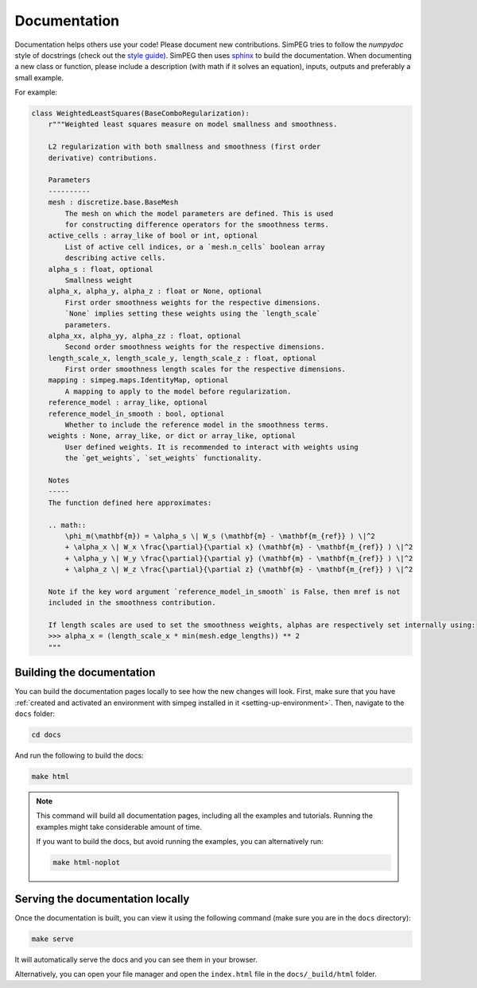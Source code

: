 .. _documentation:

Documentation
-------------

Documentation helps others use your code! Please document new contributions.
SimPEG tries to follow the `numpydoc` style of docstrings (check out the
`style guide <https://numpydoc.readthedocs.io/en/latest/format.html>`_).
SimPEG then uses `sphinx <https://www.sphinx-doc.org/>`_ to build the documentation.
When documenting a new class or function, please include a description
(with math if it solves an equation), inputs, outputs and preferably a small example.

For example:

.. code:: python


    class WeightedLeastSquares(BaseComboRegularization):
        r"""Weighted least squares measure on model smallness and smoothness.

        L2 regularization with both smallness and smoothness (first order
        derivative) contributions.

        Parameters
        ----------
        mesh : discretize.base.BaseMesh
            The mesh on which the model parameters are defined. This is used
            for constructing difference operators for the smoothness terms.
        active_cells : array_like of bool or int, optional
            List of active cell indices, or a `mesh.n_cells` boolean array
            describing active cells.
        alpha_s : float, optional
            Smallness weight
        alpha_x, alpha_y, alpha_z : float or None, optional
            First order smoothness weights for the respective dimensions.
            `None` implies setting these weights using the `length_scale`
            parameters.
        alpha_xx, alpha_yy, alpha_zz : float, optional
            Second order smoothness weights for the respective dimensions.
        length_scale_x, length_scale_y, length_scale_z : float, optional
            First order smoothness length scales for the respective dimensions.
        mapping : simpeg.maps.IdentityMap, optional
            A mapping to apply to the model before regularization.
        reference_model : array_like, optional
        reference_model_in_smooth : bool, optional
            Whether to include the reference model in the smoothness terms.
        weights : None, array_like, or dict or array_like, optional
            User defined weights. It is recommended to interact with weights using
            the `get_weights`, `set_weights` functionality.

        Notes
        -----
        The function defined here approximates:

        .. math::
            \phi_m(\mathbf{m}) = \alpha_s \| W_s (\mathbf{m} - \mathbf{m_{ref}} ) \|^2
            + \alpha_x \| W_x \frac{\partial}{\partial x} (\mathbf{m} - \mathbf{m_{ref}} ) \|^2
            + \alpha_y \| W_y \frac{\partial}{\partial y} (\mathbf{m} - \mathbf{m_{ref}} ) \|^2
            + \alpha_z \| W_z \frac{\partial}{\partial z} (\mathbf{m} - \mathbf{m_{ref}} ) \|^2

        Note if the key word argument `reference_model_in_smooth` is False, then mref is not
        included in the smoothness contribution.

        If length scales are used to set the smoothness weights, alphas are respectively set internally using:
        >>> alpha_x = (length_scale_x * min(mesh.edge_lengths)) ** 2
        """



Building the documentation
~~~~~~~~~~~~~~~~~~~~~~~~~~

You can build the documentation pages locally to see how the new changes will look. 
First, make sure that you have :ref:`created and activated an
environment with simpeg installed in it <setting-up-environment>`. Then,
navigate to the ``docs`` folder:

.. code:: bash

    cd docs

And run the following to build the docs:

.. code:: bash

    make html

.. note::

   This command will build all documentation pages, including all the examples
   and tutorials. Running the examples might take considerable amount of time.

   If you want to build the docs, but avoid running the examples, you can
   alternatively run:

   .. code:: bash

       make html-noplot

Serving the documentation locally
~~~~~~~~~~~~~~~~~~~~~~~~~~~~~~~~~

Once the documentation is built, you can view it using the following
command (make sure you are in the ``docs`` directory):

.. code:: bash

    make serve

It will automatically serve the docs and you can see them in your browser.

Alternatively, you can open your file manager and open the ``index.html`` file
in the ``docs/_build/html`` folder.
